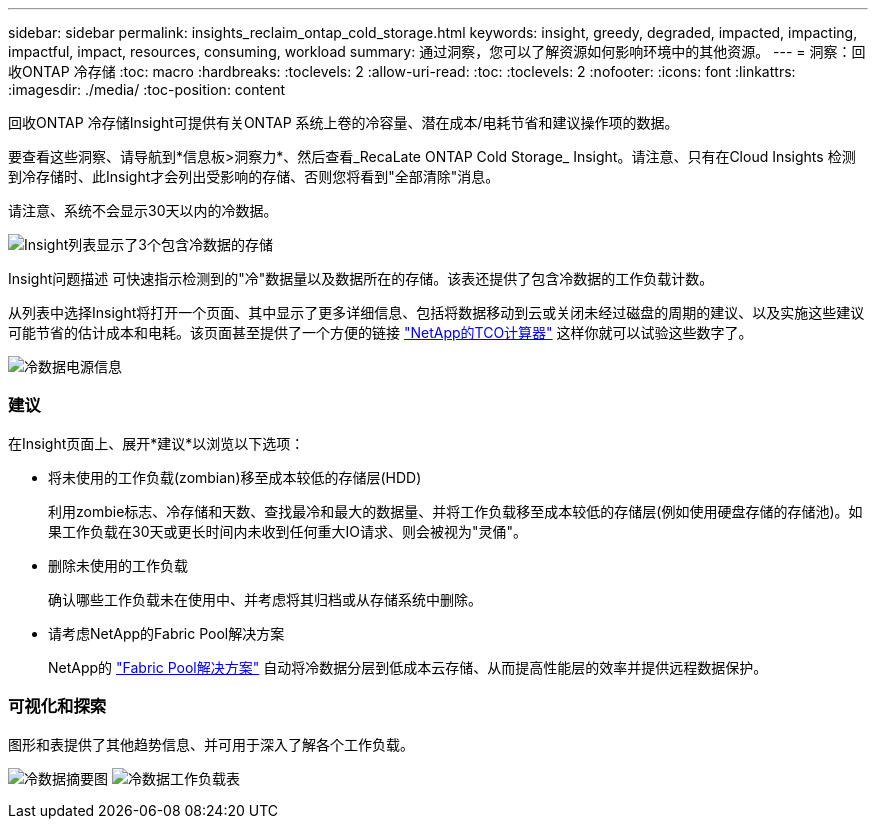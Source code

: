 ---
sidebar: sidebar 
permalink: insights_reclaim_ontap_cold_storage.html 
keywords: insight, greedy, degraded, impacted, impacting, impactful, impact, resources, consuming, workload 
summary: 通过洞察，您可以了解资源如何影响环境中的其他资源。 
---
= 洞察：回收ONTAP 冷存储
:toc: macro
:hardbreaks:
:toclevels: 2
:allow-uri-read: 
:toc: 
:toclevels: 2
:nofooter: 
:icons: font
:linkattrs: 
:imagesdir: ./media/
:toc-position: content


[role="lead"]
回收ONTAP 冷存储Insight可提供有关ONTAP 系统上卷的冷容量、潜在成本/电耗节省和建议操作项的数据。

要查看这些洞察、请导航到*信息板>洞察力*、然后查看_RecaLate ONTAP Cold Storage_ Insight。请注意、只有在Cloud Insights 检测到冷存储时、此Insight才会列出受影响的存储、否则您将看到"全部清除"消息。

请注意、系统不会显示30天以内的冷数据。

image:Cold_Data_Insight_List.png["Insight列表显示了3个包含冷数据的存储"]

Insight问题描述 可快速指示检测到的"冷"数据量以及数据所在的存储。该表还提供了包含冷数据的工作负载计数。

从列表中选择Insight将打开一个页面、其中显示了更多详细信息、包括将数据移动到云或关闭未经过磁盘的周期的建议、以及实施这些建议可能节省的估计成本和电耗。该页面甚至提供了一个方便的链接 link:https://bluexp.netapp.com/cloud-tiering-service-tco["NetApp的TCO计算器"] 这样你就可以试验这些数字了。

image:Cold_Data_Power_Info.png["冷数据电源信息"]



=== 建议

在Insight页面上、展开*建议*以浏览以下选项：

* 将未使用的工作负载(zombian)移至成本较低的存储层(HDD)
+
利用zombie标志、冷存储和天数、查找最冷和最大的数据量、并将工作负载移至成本较低的存储层(例如使用硬盘存储的存储池)。如果工作负载在30天或更长时间内未收到任何重大IO请求、则会被视为"灵俑"。

* 删除未使用的工作负载
+
确认哪些工作负载未在使用中、并考虑将其归档或从存储系统中删除。

* 请考虑NetApp的Fabric Pool解决方案
+
NetApp的 link:https://docs.netapp.com/us-en/cloud-manager-tiering/concept-cloud-tiering.html#features["Fabric Pool解决方案"] 自动将冷数据分层到低成本云存储、从而提高性能层的效率并提供远程数据保护。





=== 可视化和探索

图形和表提供了其他趋势信息、并可用于深入了解各个工作负载。

image:Cold_Data_Storage_Trend.png["冷数据摘要图"]
image:Cold_Data_Workload_Table.png["冷数据工作负载表"]
